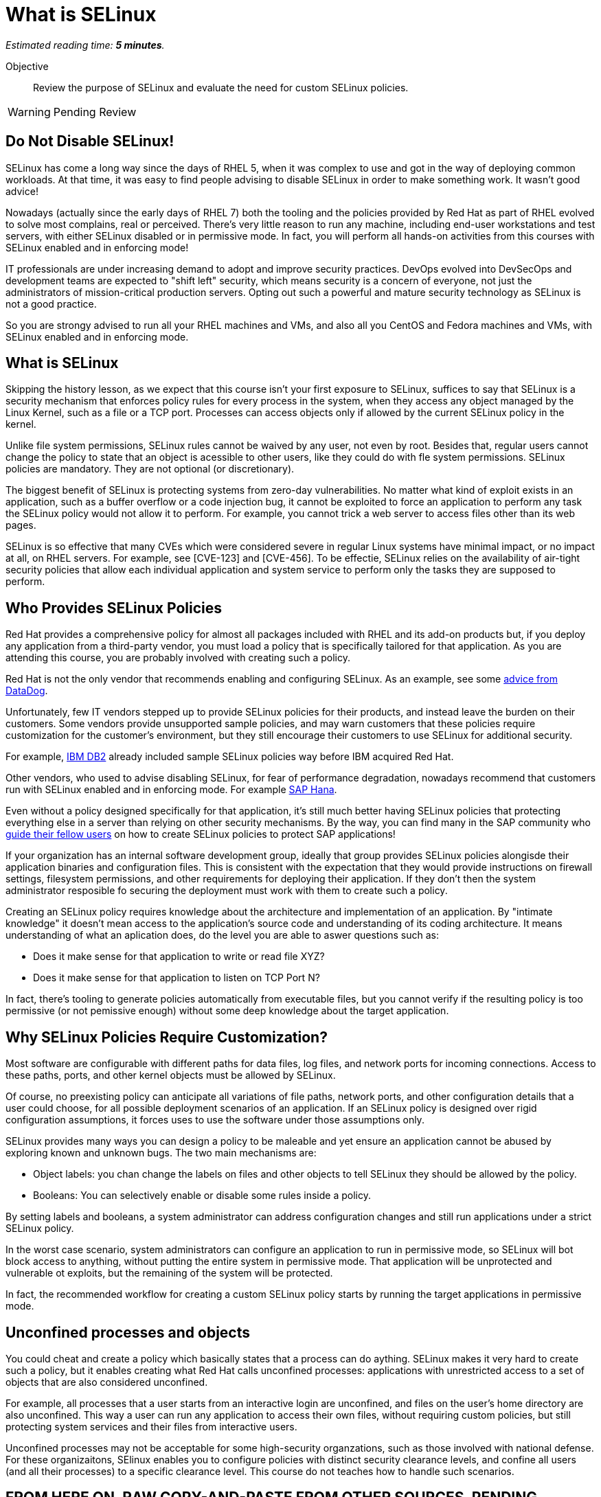 :time_estimate: 5

= What is SELinux

_Estimated reading time: *{time_estimate} minutes*._

Objective::

Review the purpose of SELinux and evaluate the need for custom SELinux policies.

WARNING: Pending Review

//This is looking like a blog post, maybe extract and publish on redhat.com

== Do Not Disable SELinux!

SELinux has come a long way since the days of RHEL 5, when it was complex to use and got in the way of deploying common workloads. At that time, it was easy to find people advising to disable SELinux in order to make something work. It wasn't good advice!

Nowadays (actually since the early days of RHEL 7) both the tooling and the policies provided by Red Hat as part of RHEL evolved to solve most complains, real or perceived. There's very little reason to run any machine, including end-user workstations and test servers, with either SELinux disabled or in permissive mode. In fact, you will perform all hands-on activities from this courses with SELinux enabled and in enforcing mode!

IT professionals are under increasing demand to adopt and improve security practices. DevOps evolved into DevSecOps and development teams are expected to "shift left" security, which means security is a concern of everyone, not just the administrators of mission-critical production servers. Opting out such a powerful and mature security technology as SELinux is not a good practice.

So you are strongy advised to run all your RHEL machines and VMs, and also all you CentOS and Fedora machines and VMs, with SELinux enabled and in enforcing mode.

== What is SELinux

Skipping the history lesson, as we expect that this course isn't your first exposure to SELinux, suffices to say that SELinux is a security mechanism that enforces policy rules for every process in the system, when they access any object managed by the Linux Kernel, such as a file or a TCP port. Processes can access objects only if allowed by the current SELinux policy in the kernel.

Unlike file system permissions, SELinux rules cannot be waived by any user, not even by root. Besides that, regular users cannot change the policy to state that an object is acessible to other users, like they could do with fle system permissions. SELinux policies are mandatory. They are not optional (or discretionary).

The biggest benefit of SELinux is protecting systems from zero-day vulnerabilities. No matter what kind of exploit exists in an application, such as a buffer overflow or a code injection bug, it cannot be exploited to force an application to perform any task the SELinux policy would not allow it to perform. For example, you cannot trick a web server to access files other than its web pages.

//TODO find links to sample CVEs that were mitigated by SElinux, with the Red Hat's explanation of why they should be of low impact

SELinux is so effective that many CVEs which were considered severe in regular Linux systems have minimal impact, or no impact at all, on RHEL servers. For example, see [CVE-123] and [CVE-456]. To be effectie, SELinux relies on the availability of air-tight security policies that allow each individual application and system service to perform only the tasks they are supposed to perform.

== Who Provides SELinux Policies

Red Hat provides a comprehensive policy for almost all packages included with RHEL and its add-on products but, if you deploy any application from a third-party vendor, you must load a policy that is specifically tailored for that application. As you are attending this course, you are probably involved with creating such a policy.

Red Hat is not the only vendor that recommends enabling and configuring SELinux. As an example, see some https://docs.datadoghq.com/security/default_rules/xccdf-org-ssgproject-content-rule-selinux-policytype/[advice from DataDog].

Unfortunately, few IT vendors stepped up to provide SELinux policies for their products, and instead leave the burden on their customers. Some vendors provide unsupported sample policies, and may warn customers that these policies require customization for the customer's environment, but they still encourage their customers to use SELinux for additional security.

For example, https://www.ibm.com/docs/en/db2/11.5?topic=security-enhanced-linux-selinux[IBM DB2] already included sample SELinux policies way before IBM acquired Red Hat.

Other vendors, who used to advise disabling SELinux, for fear of performance degradation, nowadays recommend that customers run with SELinux enabled and in enforcing mode. For example https://community.sap.com/t5/technology-blogs-by-members/selinux-and-sap-hana/ba-p/13547102[SAP Hana].

Even without a policy designed specifically for that application, it's still much better having SELinux policies that protecting everything else in a server than relying on other security mechanisms. By the way, you can find many in the SAP community who https://community.sap.com/t5/additional-blogs-by-sap/what-about-sap-and-selinux/ba-p/12844463[guide their fellow users] on how to create SELinux policies to protect SAP applications!

If your organization has an internal software development group, ideally that group provides SELinux policies alongisde their application binaries and configuration files. This is consistent with the expectation that they would provide instructions on firewall settings, filesystem permissions, and other requirements for deploying their application. If they don't then the system administrator resposible fo securing the deployment must work with them to create such a policy.

Creating an SELinux policy requires knowledge about the architecture and implementation of an application. By "intimate knowledge" it doesn't mean access to the application's source code and understanding of its coding architecture. It means understanding of what an aplication does, do the level you are able to aswer questions such as: 

* Does it make sense for that application to write or read file XYZ?
* Does it make sense for that application to listen on TCP Port N?

In fact, there's tooling to generate policies automatically from executable files, but you cannot verify if the resulting policy is too permissive (or not pemissive enough) without some deep knowledge about the target application.

== Why SELinux Policies Require Customization?

Most software are configurable with different paths for data files, log files, and network ports for incoming connections. Access to these paths, ports, and other kernel objects must be allowed by SELinux.

Of course, no preexisting policy can anticipate all variations of file paths, network ports, and other configuration details that a user could choose, for all possible deployment scenarios of an application. If an SELinux policy is designed over rigid configuration assumptions, it forces uses to use the software under those assumptions only.

SELinux provides many ways you can design a policy to be maleable and yet ensure an application cannot be abused by exploring known and unknown bugs. The two main mechanisms are: 

* Object labels: you chan change the labels on files and other objects to tell SELinux they should be allowed by the policy.

* Booleans: You can selectively enable or disable some rules inside a policy.

By setting labels and booleans, a system administrator can address configuration changes and still run applications under a strict SELinux policy.

In the worst case scenario, system administrators can configure an application to run in permissive mode, so SELinux will bot block access to anything, without putting the entire system in permissive mode. That application will be unprotected and vulnerable ot exploits, but the remaining of the system will be protected.

In fact, the recommended workflow for creating a custom SELinux policy starts by running the target applications in permissive mode.

== Unconfined processes and objects

You could cheat and create a policy which basically states that a process can do aything. SELinux makes it very hard to create such a policy, but it enables creating what Red Hat calls unconfined processes: applications with unrestricted access to a set of objects that are also considered unconfined.

For example, all processes that a user starts from an interactive login are unconfined, and files on the user's home directory are also unconfined. This way a user can run any application to access their own files, without requiring custom policies, but still protecting system services and their files from interactive users.

Unconfined processes may not be acceptable for some high-security organzations, such as those involved with national defense. For these organizaitons, SElinux enables you to configure policies with distinct security clearance levels, and confine all users (and all their processes) to a specific clearance level. This course do not teaches how to handle such scenarios.

// Comment out the cut-and paste from slides?

== FROM HERE ON, RAW COPY-AND-PASTE FROM OTHER SOURCES, PENDING REORGANIZATION

https://docs.google.com/presentation/d/11K6ykCk2d9QySZ3rVzJWnX6FADEGLCacVAmumbBlENs/edit#

=== Proactive security: slides 4-10

PROACTIVE SECURITY

REACTIVE SECURITY

Figure with time line of buggy software release, bug discovered, and bug patched.

YOUR SYSTEM IS NOT PROTECTED DURING THE WINDOW OF VULNERABILITY!

PROACTIVE SECURITY HELPS TO PROTECT YOUR SYSTEM DURING THE WINDOW OF VULNERABILITY!

=== What is SELinux: slides #11-18

SECURITY ENHANCED LINUX IS A SECURITY MECHANISM BRINGING PROACTIVE SECURITY FOR YOUR SYSTEM.

TECHNOLOGY FOR PROCESS ISOLATION TO MITIGATE ATTACKS VIA PRIVILEGE ESCALATION

EXPLOIT EXAMPLES WHERE SELINUX HELPED TO PROTECT YOUR SYSTEM

DOCKER CVE-2016-9962
SHELLSHOCK
https://access.redhat.com/articles/1212303
runc - Malicious container escape
https://access.redhat.com/security/vulnerabilities/runcescape
CVE-2024-21626
https://access.redhat.com/security/cve/cve-2024-21626

TRADITIONAL LINUX SECURITY

File permission bits

PROBLEMS
ROOT BYPASSING THIS SECURITY
SETUID BIT

=== SELinux policies and labels: slides #19-52

SELINUX SECURITY POLICY

CORE COMPONENT OF SELINUX
COLLECTION OF SELINUX POLICY RULES
LOADED INTO THE KERNEL BY SELINUX USERSPACE TOOLS

Figure of policy --> tooling --> kernel

ENFORCED BY THE KERNEL
USED TO AUTHORIZE ACCESS REQUESTS ON THE SYSTEM

BY DEFAULT EVERYTHING IS DENIED AND YOU DEFINE POLICY RULES TO ALLOW CERTAIN REQUESTS

SELINUX POLICY RULES

DESCRIBE AN INTERACTION BETWEEN PROCESSES AND SYSTEM RESOURCES

SELINUX POLICY RULE IN HUMAN LANGUAGE

"APACHE process can READ its LOGGING FILE"

SELINUX VIEW OF THAT INTERACTION

ALLOW apache_process apache_log:FILE READ;

apache_process apache_log ARE LABELS

LABELS

ASSIGNED TO PROCESSES
ASSIGNED TO SYSTEM RESOURCES
BY SELINUX SECURITY POLICY
MAP REAL SYSTEM ENTITIES INTO THE SELINUX WORLD

LABELS IN REALITY

STORED IN EXTENDED ATTRIBUTES OF FILE SYSTEMS - EXT2,EXT3, EXT4 ...

[source,subs="verbatim,quotes"]
--
# getfattr -n security.selinux /etc/passwd
getfattr: Removing leading '/' from absolute path names
# file: etc/passwd
security.selinux="system_u:object_r:passwd_file_t:s0"

# ls -Z /etc/passwd
system_u:object_r:passwd_file_t:s0 /etc/passwd
--

SELINUX LABELS CONSIST OF FOUR PARTS

<user>:<role>:<type>:<MLS/MCS>

<user>
Not the same as Linux users
Several Linux users can be mapped to a single SELinux user
object_u is a placeholder for Linux system resources
system_u is a placeholder for Linux processes
Can be limited to a set of SELinux roles

<role>
SELinux users can have multiple roles but only one can be active
object_r is a placeholder for Linux system resources
system_r is a placeholder for system processes
Can be limited to a set of SELinux types

<type>
Security model known as TYPE ENFORCEMENT
In 99% you care only about TYPES
policy rules and interactions between types

<MLS/MCS>
Multi Level Security
Only the MCS part is used in Targeted Policy with the default s0 level
Allow users to mark resources with compartment tags (MCS1, MCS2)
Used for RHEL virtualization and for container security
s0:c1 can not access s0:c2

Figure of users, roles, and screenshots of user contexts

[source,subs="verbatim,quotes"]
--
# useradd -Z staff_u -G wheel staff
# passwd staff
# ssh staff@localhost
$ id -Z
--

=== Skip: targeted policies and types

=== Skip: Type transitions for domains/processes and resources

=== SELinux modes: slides #67-72

SELINUX MODES

ENFORCING
SELINUX SECURITY POLICY IS ENFORCED BY KERNEL

PERMISSIVE
SELINUX SECURITY POLICY IS NOT ENFORCED BY KERNEL
ACCESSES ARE LOGGED



